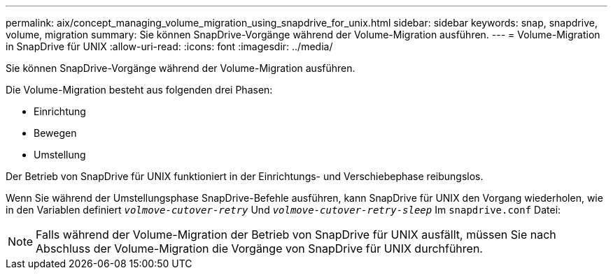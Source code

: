 ---
permalink: aix/concept_managing_volume_migration_using_snapdrive_for_unix.html 
sidebar: sidebar 
keywords: snap, snapdrive, volume, migration 
summary: Sie können SnapDrive-Vorgänge während der Volume-Migration ausführen. 
---
= Volume-Migration in SnapDrive für UNIX
:allow-uri-read: 
:icons: font
:imagesdir: ../media/


[role="lead"]
Sie können SnapDrive-Vorgänge während der Volume-Migration ausführen.

Die Volume-Migration besteht aus folgenden drei Phasen:

* Einrichtung
* Bewegen
* Umstellung


Der Betrieb von SnapDrive für UNIX funktioniert in der Einrichtungs- und Verschiebephase reibungslos.

Wenn Sie während der Umstellungsphase SnapDrive-Befehle ausführen, kann SnapDrive für UNIX den Vorgang wiederholen, wie in den Variablen definiert `_volmove-cutover-retry_` Und `_volmove-cutover-retry-sleep_` Im `snapdrive.conf` Datei:


NOTE: Falls während der Volume-Migration der Betrieb von SnapDrive für UNIX ausfällt, müssen Sie nach Abschluss der Volume-Migration die Vorgänge von SnapDrive für UNIX durchführen.
